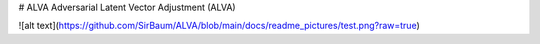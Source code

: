 # ALVA
Adversarial Latent Vector Adjustment (ALVA)

![alt text](https://github.com/SirBaum/ALVA/blob/main/docs/readme_pictures/test.png?raw=true)
